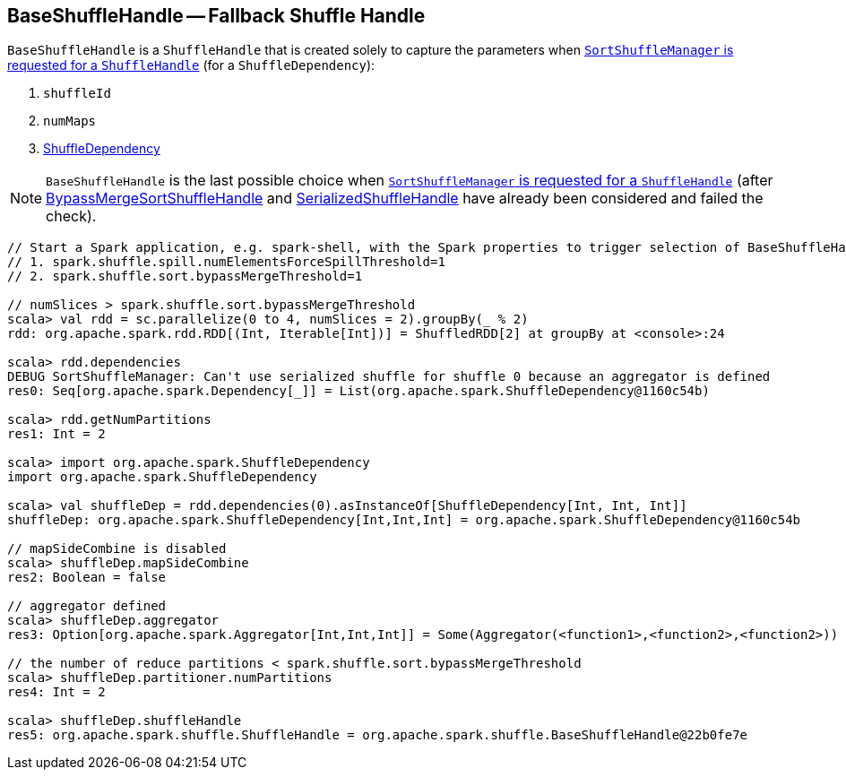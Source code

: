 == [[BaseShuffleHandle]] BaseShuffleHandle -- Fallback Shuffle Handle

`BaseShuffleHandle` is a `ShuffleHandle` that is created solely to capture the parameters when xref:SortShuffleManager.adoc#registerShuffle[`SortShuffleManager` is requested for a `ShuffleHandle`] (for a `ShuffleDependency`):

1. [[shuffleId]] `shuffleId`
2. [[numMaps]] `numMaps`
3. [[dependency]] link:spark-rdd-ShuffleDependency.adoc[ShuffleDependency]

NOTE: `BaseShuffleHandle` is the last possible choice when xref:SortShuffleManager.adoc#registerShuffle[`SortShuffleManager` is requested for a `ShuffleHandle`] (after link:spark-shuffle-BypassMergeSortShuffleHandle.adoc[BypassMergeSortShuffleHandle] and link:spark-shuffle-SerializedShuffleHandle.adoc[SerializedShuffleHandle] have already been considered and failed the check).

[source, scala]
----
// Start a Spark application, e.g. spark-shell, with the Spark properties to trigger selection of BaseShuffleHandle:
// 1. spark.shuffle.spill.numElementsForceSpillThreshold=1
// 2. spark.shuffle.sort.bypassMergeThreshold=1

// numSlices > spark.shuffle.sort.bypassMergeThreshold
scala> val rdd = sc.parallelize(0 to 4, numSlices = 2).groupBy(_ % 2)
rdd: org.apache.spark.rdd.RDD[(Int, Iterable[Int])] = ShuffledRDD[2] at groupBy at <console>:24

scala> rdd.dependencies
DEBUG SortShuffleManager: Can't use serialized shuffle for shuffle 0 because an aggregator is defined
res0: Seq[org.apache.spark.Dependency[_]] = List(org.apache.spark.ShuffleDependency@1160c54b)

scala> rdd.getNumPartitions
res1: Int = 2

scala> import org.apache.spark.ShuffleDependency
import org.apache.spark.ShuffleDependency

scala> val shuffleDep = rdd.dependencies(0).asInstanceOf[ShuffleDependency[Int, Int, Int]]
shuffleDep: org.apache.spark.ShuffleDependency[Int,Int,Int] = org.apache.spark.ShuffleDependency@1160c54b

// mapSideCombine is disabled
scala> shuffleDep.mapSideCombine
res2: Boolean = false

// aggregator defined
scala> shuffleDep.aggregator
res3: Option[org.apache.spark.Aggregator[Int,Int,Int]] = Some(Aggregator(<function1>,<function2>,<function2>))

// the number of reduce partitions < spark.shuffle.sort.bypassMergeThreshold
scala> shuffleDep.partitioner.numPartitions
res4: Int = 2

scala> shuffleDep.shuffleHandle
res5: org.apache.spark.shuffle.ShuffleHandle = org.apache.spark.shuffle.BaseShuffleHandle@22b0fe7e
----
